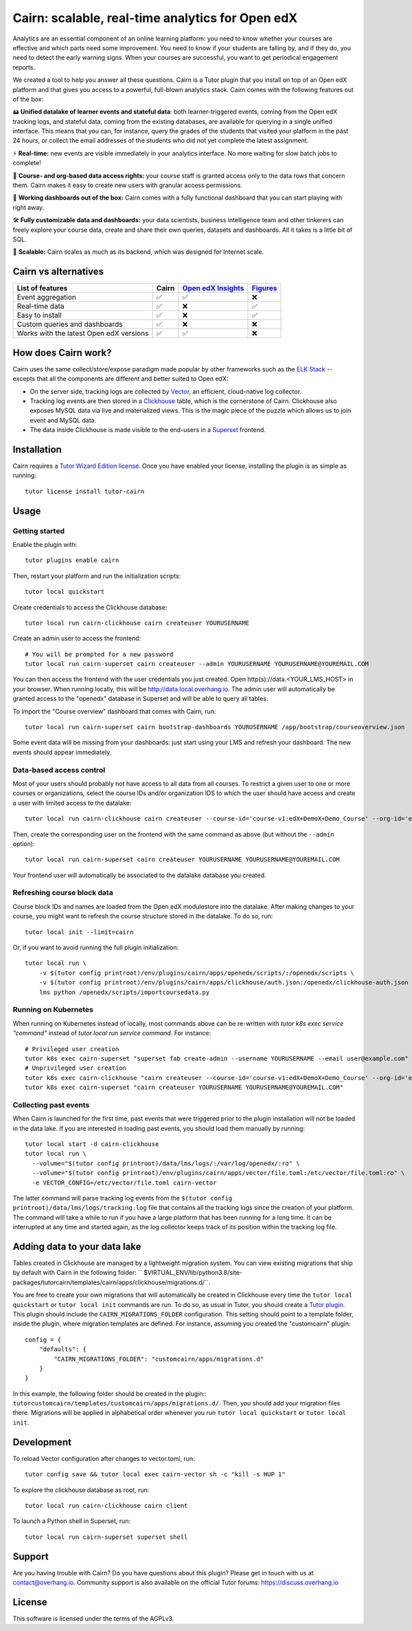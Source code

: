 Cairn: scalable, real-time analytics for Open edX
==================================================

Analytics are an essential component of an online learning platform: you need to know whether your courses are effective and which parts need some improvement. You need to know if your students are falling by, and if they do, you need to detect the early warning signs. When your courses are successful, you want to get periodical engagement reports.

We created a tool to help you answer all these questions. Cairn is a Tutor plugin that you install on top of an Open edX platform and that gives you access to a powerful, full-blown analytics stack. Cairn comes with the following features out of the box:

🖴 **Unified datalake of learner events and stateful data**: both learner-triggered events, coming from the Open edX tracking logs, and stateful data, coming from the existing databases, are available for querying in a single unified interface. This means that you can, for instance, query the grades of the students that visited your platform in the past 24 hours, or collect the email addresses of the students who did not yet complete the latest assignment.

⚡﻿ **Real-time:** new events are visible immediately in your analytics interface. No more waiting for slow batch jobs to complete!

🔑 **Course- and org-based data access rights:** your course staff is granted access only to the data rows that concern them. Cairn makes it easy to create new users with granular access permissions.

🎁 **Working dashboards out of the box:** Cairn comes with a fully functional dashboard that you can start playing with right away.

🛠️ **Fully customizable data and dashboards:** your data scientists, business intelligence team and other tinkerers can freely explore your course data, create and share their own queries, datasets and dashboards. All it takes is a little bit of SQL.

🚀 **Scalable:** Cairn scales as much as its backend, which was designed for Internet scale.

Cairn vs alternatives
---------------------

========================================== =====  ===================================================================================  ===================================================
List of features                           Cairn  `Open edX Insights <https://edx.readthedocs.io/projects/edx-insights/en/latest/>`__  `Figures <https://github.com/appsembler/figures>`__
========================================== =====  ===================================================================================  ===================================================
Event aggregation                            ✅      ✅                                                                                    ❌
Real-time data                               ✅      ❌                                                                                    ✅
Easy to install                              ✅      ❌                                                                                    ✅
Custom queries and dashboards                ✅      ❌                                                                                    ❌
Works with the latest Open edX versions      ✅      ✅                                                                                    ❌
========================================== =====  ===================================================================================  ===================================================


How does Cairn work?
--------------------

Cairn uses the same collect/store/expose paradigm made popular by other frameworks such as the `ELK Stack <https://www.elastic.co/fr/elastic-stack>`__ -- excepts that all the components are different and better suited to Open edX:

- On the server side, tracking logs are collected by `Vector <https://vector.dev/>`__, an efficient, cloud-native log collector.
- Tracking log events are then stored in a `Clickhouse <https://clickhouse.tech/>`__ table, which is the cornerstone of Cairn. Clickhouse also exposes MySQL data via live and materialized views. This is the magic piece of the puzzle which allows us to join event and MySQL data.
- The data inside Clickhouse is made visible to the end-users in a `Superset <https://superset.apache.org/>`__ frontend.

Installation
------------

Cairn requires a `Tutor Wizard Edition license <https://overhang.io/tutor/wizardedition>`__. Once you have enabled your license, installing the plugin is as simple as running::

    tutor license install tutor-cairn

Usage
-----

Getting started
~~~~~~~~~~~~~~~

Enable the plugin with::

    tutor plugins enable cairn

Then, restart your platform and run the initialization scripts::

    tutor local quickstart

Create credentials to access the Clickhouse database::

    tutor local run cairn-clickhouse cairn createuser YOURUSERNAME

Create an admin user to access the frontend::

    # You will be prompted for a new password
    tutor local run cairn-superset cairn createuser --admin YOURUSERNAME YOURUSERNAME@YOUREMAIL.COM

You can then access the frontend with the user credentials you just created. Open http(s)://data.<YOUR_LMS_HOST> in your browser. When running locally, this will be http://data.local.overhang.io. The admin user will automatically be granted access to the "openedx" database in Superset and will be able to query all tables.

To import the "Course overview" dashboard that comes with Cairn, run::

    tutor local run cairn-superset cairn bootstrap-dashboards YOURUSERNAME /app/bootstrap/courseoverview.json

Some event data will be missing from your dashboards: just start using your LMS and refresh your dashboard. The new events should appear immediately.

.. image:: https://overhang.io/static/catalog/img/cairn/courseoverview-01.png
    :alt: Course overview dashboard part 1
.. image:: https://overhang.io/static/catalog/img/cairn/courseoverview-02.png
    :alt: Course overview dashboard part 2
.. image:: https://overhang.io/static/catalog/img/cairn/courseoverview-03.png
    :alt: Course overview dashboard part 3

Data-based access control
~~~~~~~~~~~~~~~~~~~~~~~~~

Most of your users should probably not have access to all data from all courses. To restrict a given user to one or more courses or organizations, select the course IDs and/or organization IDS to which the user should have access and create a user with limited access to the datalake::

    tutor local run cairn-clickhouse cairn createuser --course-id='course-v1:edX+DemoX+Demo_Course' --org-id='edX' YOURUSERNAME

Then, create the corresponding user on the frontend with the same command as above (but without the ``--admin`` option)::

    tutor local run cairn-superset cairn createuser YOURUSERNAME YOURUSERNAME@YOUREMAIL.COM

Your frontend user will automatically be associated to the datalake database you created.

Refreshing course block data
~~~~~~~~~~~~~~~~~~~~~~~~~~~~

Course block IDs and names are loaded from the Open edX modulestore into the datalake. After making changes to your course, you might want to refresh the course structure stored in the datalake. To do so, run::

    tutor local init --limit=cairn

Or, if you want to avoid running the full plugin initialization::

    tutor local run \
        -v $(tutor config printroot)/env/plugins/cairn/apps/openedx/scripts/:/openedx/scripts \
        -v $(tutor config printroot)/env/plugins/cairn/apps/clickhouse/auth.json:/openedx/clickhouse-auth.json \
        lms python /openedx/scripts/importcoursedata.py

Running on Kubernetes
~~~~~~~~~~~~~~~~~~~~~

When running on Kubernetes instead of locally, most commands above can be re-written with `tutor k8s exec service "command"` instead of `tutor local run service command`. For instance::

    # Privileged user creation
    tutor k8s exec cairn-superset "superset fab create-admin --username YOURUSERNAME --email user@example.com"
    # Unprivileged user creation
    tutor k8s exec cairn-clickhouse "cairn createuser --course-id='course-v1:edX+DemoX+Demo_Course' --org-id='edX' YOURUSERNAME"
    tutor k8s exec cairn-superset "cairn createuser YOURUSERNAME YOURUSERNAME@YOUREMAIL.COM"

Collecting past events
~~~~~~~~~~~~~~~~~~~~~~

When Cairn is launched for the first time, past events that were triggered prior to the plugin installation will not be loaded in the data lake. If you are interested in loading past events, you should load them manually by running::

    tutor local start -d cairn-clickhouse
    tutor local run \
      --volume="$(tutor config printroot)/data/lms/logs/:/var/log/openedx/:ro" \
      --volume="$(tutor config printroot)/env/plugins/cairn/apps/vector/file.toml:/etc/vector/file.toml:ro" \
      -e VECTOR_CONFIG=/etc/vector/file.toml cairn-vector

The latter command will parse tracking log events from the ``$(tutor config printroot)/data/lms/logs/tracking.log`` file that contains all the tracking logs since the creation of your platform. The command will take a while to run if you have a large platform that has been running for a long time. It can be interrupted at any time and started again, as the log collector keeps track of its position within the tracking log file.

Adding data to your data lake
-----------------------------

Tables created in Clickhouse are managed by a lightweight migration system. You can view existing migrations that ship by default with Cairn in the following folder: `` $VIRTUAL_ENV/lib/python3.8/site-packages/tutorcairn/templates/cairn/apps/clickhouse/migrations.d/``.

You are free to create your own migrations that will automatically be created in Clickhouse every time the ``tutor local quickstart`` or ``tutor local init`` commands are run. To do so, as usual in Tutor, you should create a `Tutor plugin <https://docs.tutor.overhang.io/plugins.html>`__. This plugin should include the ``CAIRN_MIGRATIONS_FOLDER`` configuration. This setting should point to a template folder, inside the plugin, where migration templates are defined. For instance, assuming you created the "customcairn" plugin::

    config = {
        "defaults": {
            "CAIRN_MIGRATIONS_FOLDER": "customcairn/apps/migrations.d"
        }
    }

In this example, the following folder should be created in the plugin:: ``tutorcustomcairn/templates/customcairn/apps/migrations.d/``. Then, you should add your migration files there. Migrations will be applied in alphabetical order whenever you run ``tutor local quickstart`` or ``tutor local init``.

Development
-----------

To reload Vector configuration after changes to vector.toml, run::

    tutor config save && tutor local exec cairn-vector sh -c "kill -s HUP 1"

To explore the clickhouse database as root, run::

    tutor local run cairn-clickhouse cairn client

To launch a Python shell in Superset, run::

    tutor local run cairn-superset superset shell

.. image:: https://overhang.io/static/catalog/img/cairn.png
    :alt: Alpine cairn

Support
-------

Are you having trouble with Cairn? Do you have questions about this plugin? Please get in touch with us at contact@overhang.io. Community support is also available on the official Tutor forums: https://discuss.overhang.io

License
-------

This software is licensed under the terms of the AGPLv3.
